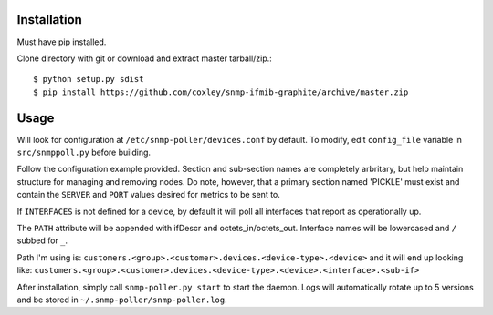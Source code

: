 Installation
============

Must have pip installed.

Clone directory with git or download and extract master tarball/zip.::

    $ python setup.py sdist
    $ pip install https://github.com/coxley/snmp-ifmib-graphite/archive/master.zip


Usage
=====

Will look for configuration at ``/etc/snmp-poller/devices.conf`` by default.
To modify, edit ``config_file`` variable in ``src/snmppoll.py`` before
building.

Follow the configuration example provided. Section and sub-section names 
are completely arbritary, but help maintain structure for managing and 
removing nodes. Do note, however, that a primary section named 'PICKLE' must 
exist and contain the ``SERVER`` and ``PORT`` values desired for metrics to
be sent to.

If ``INTERFACES`` is not defined for a device, by default it will poll all 
interfaces that report as operationally up.

The ``PATH`` attribute will be appended with ifDescr and octets_in/octets_out.
Interface names will be lowercased and ``/`` subbed for ``_``. 

Path I'm using is: ``customers.<group>.<customer>.devices.<device-type>.<device>``
and it will end up looking like:
``customers.<group>.<customer>.devices.<device-type>.<device>.<interface>.<sub-if>``


After installation, simply call ``snmp-poller.py start`` to start the daemon.
Logs will automatically rotate up to 5 versions and be stored in 
``~/.snmp-poller/snmp-poller.log``.
